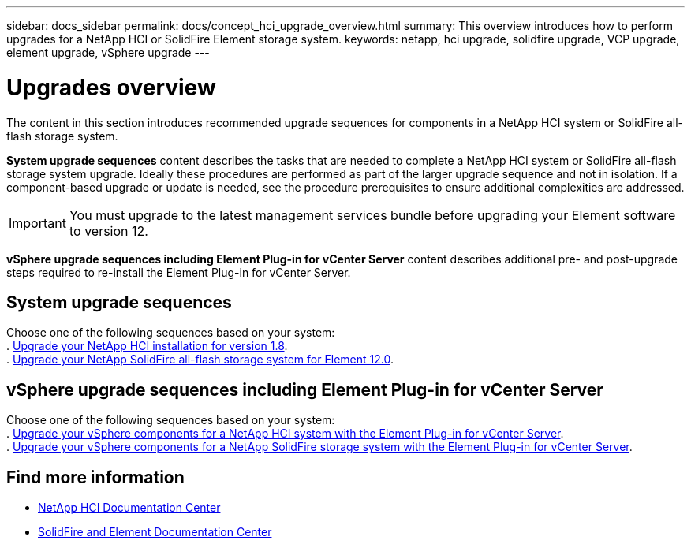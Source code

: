 ---
sidebar: docs_sidebar
permalink: docs/concept_hci_upgrade_overview.html
summary: This overview introduces how to perform upgrades for a NetApp HCI or SolidFire Element storage system.
keywords: netapp, hci upgrade, solidfire upgrade, VCP upgrade, element upgrade, vSphere upgrade
---

= Upgrades overview
:hardbreaks:
:nofooter:
:icons: font
:linkattrs:
:imagesdir: ../media/
:keywords: hci, cloud, onprem, documentation, help

[.lead]
The content in this section introduces recommended upgrade sequences for components in a NetApp HCI system or SolidFire all-flash storage system. ​

*System upgrade sequences* content describes the tasks that are needed to complete a NetApp HCI system or SolidFire all-flash storage system upgrade. Ideally these procedures are performed as part of the larger upgrade sequence and not in isolation. If a component-based upgrade or update is needed, see the procedure prerequisites to ensure additional complexities are addressed.

IMPORTANT: You must upgrade to the latest management services bundle before upgrading your Element software to version 12.

*vSphere upgrade sequences including Element Plug-in for vCenter Server* content describes additional pre- and post-upgrade steps required to re-install the Element Plug-in for vCenter Server.

== System upgrade sequences

Choose one of the following sequences based on your system:
. link:task_hcc_upgrade_all.html[Upgrade your NetApp HCI installation for version 1.8].
. link:task_sf_upgrade_all.html[Upgrade your NetApp SolidFire all-flash storage system for Element 12.0].

== vSphere upgrade sequences including Element Plug-in for vCenter Server

Choose one of the following sequences based on your system:
. link:task_hci_upgrade_all_vsphere.html[Upgrade your vSphere components for a NetApp HCI system with the Element Plug-in for vCenter Server].
. link:task_sf_upgrade_all_vsphere.html[Upgrade your vSphere components for a NetApp SolidFire storage system with the Element Plug-in for vCenter Server].

[discrete]
== Find more information
* http://docs.netapp.com/hci/index.jsp[NetApp HCI Documentation Center^]
* https://docs.netapp.com/sfe-118/index.jsp[SolidFire and Element Documentation Center^]
